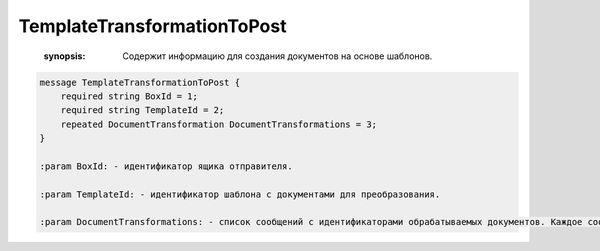 TemplateTransformationToPost
============================

    :synopsis: Содержит информацию для создания документов на основе шаблонов.

.. code-block:: protobuf

    message TemplateTransformationToPost {
        required string BoxId = 1;
        required string TemplateId = 2;
        repeated DocumentTransformation DocumentTransformations = 3;
    }

    :param BoxId: - идентификатор ящика отправителя.

    :param TemplateId: - идентификатор шаблона с документами для преобразования.

    :param DocumentTransformations: - список сообщений с идентификаторами обрабатываемых документов. Каждое сообщение задается структурой :doc:`DocumentTransformation`.